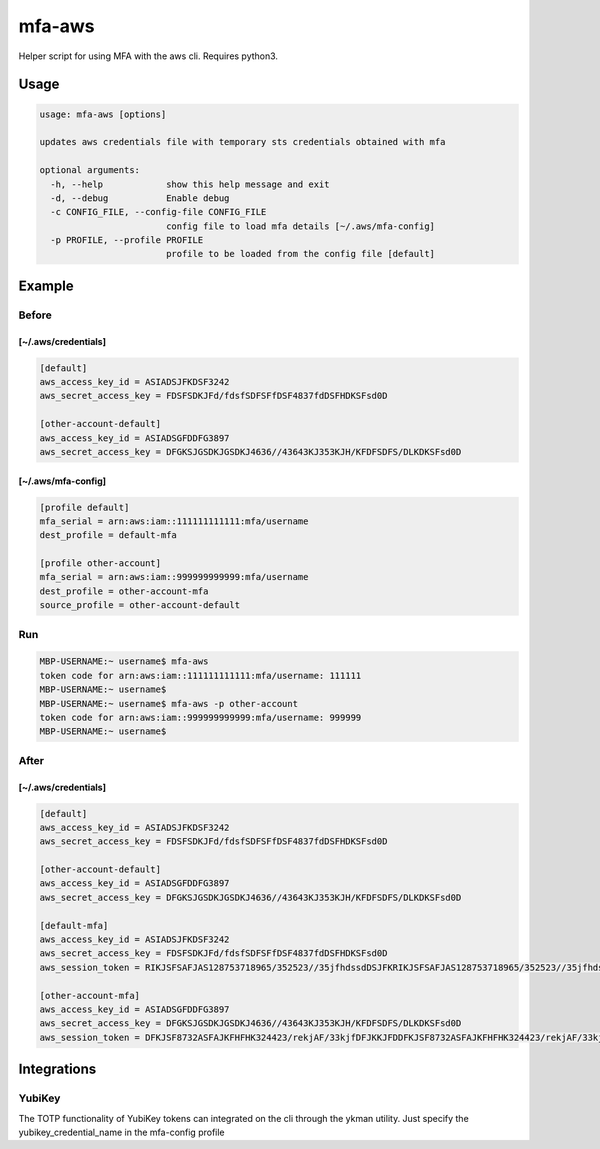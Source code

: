 mfa-aws
=======

Helper script for using MFA with the aws cli. Requires python3.

Usage
-----

.. code:: bash

   usage: mfa-aws [options]
    
   updates aws credentials file with temporary sts credentials obtained with mfa
    
   optional arguments:
     -h, --help            show this help message and exit
     -d, --debug           Enable debug
     -c CONFIG_FILE, --config-file CONFIG_FILE
                           config file to load mfa details [~/.aws/mfa-config]
     -p PROFILE, --profile PROFILE
                           profile to be loaded from the config file [default]

Example
-------

Before
~~~~~~

**[~/.aws/credentials]**
^^^^^^^^^^^^^^^^^^^^^^^^^^
.. code:: bash

   [default]
   aws_access_key_id = ASIADSJFKDSF3242
   aws_secret_access_key = FDSFSDKJFd/fdsfSDFSFfDSF4837fdDSFHDKSFsd0D
    
   [other-account-default]
   aws_access_key_id = ASIADSGFDDFG3897
   aws_secret_access_key = DFGKSJGSDKJGSDKJ4636//43643KJ353KJH/KFDFSDFS/DLKDKSFsd0D

**[~/.aws/mfa-config]**
^^^^^^^^^^^^^^^^^^^^^^^^^
.. code:: bash

   [profile default]
   mfa_serial = arn:aws:iam::111111111111:mfa/username
   dest_profile = default-mfa
    
   [profile other-account]
   mfa_serial = arn:aws:iam::999999999999:mfa/username
   dest_profile = other-account-mfa
   source_profile = other-account-default

Run
~~~

.. code:: bash

   MBP-USERNAME:~ username$ mfa-aws
   token code for arn:aws:iam::111111111111:mfa/username: 111111
   MBP-USERNAME:~ username$
   MBP-USERNAME:~ username$ mfa-aws -p other-account
   token code for arn:aws:iam::999999999999:mfa/username: 999999
   MBP-USERNAME:~ username$

After
~~~~~

.. _awscredentials-1:

**[~/.aws/credentials]**
^^^^^^^^^^^^^^^^^^^^^^^^^^
.. code:: bash

   [default]
   aws_access_key_id = ASIADSJFKDSF3242
   aws_secret_access_key = FDSFSDKJFd/fdsfSDFSFfDSF4837fdDSFHDKSFsd0D
    
   [other-account-default]
   aws_access_key_id = ASIADSGFDDFG3897
   aws_secret_access_key = DFGKSJGSDKJGSDKJ4636//43643KJ353KJH/KFDFSDFS/DLKDKSFsd0D
    
   [default-mfa]
   aws_access_key_id = ASIADSJFKDSF3242
   aws_secret_access_key = FDSFSDKJFd/fdsfSDFSFfDSF4837fdDSFHDKSFsd0D
   aws_session_token = RIKJSFSAFJAS128753718965/352523//35jfhdssdDSJFKRIKJSFSAFJAS128753718965/352523//35jfhdssdDSJFKRIKJSFSAFJAS128753718965/352523//35jfhdssdDSJFK
    
   [other-account-mfa]
   aws_access_key_id = ASIADSGFDDFG3897
   aws_secret_access_key = DFGKSJGSDKJGSDKJ4636//43643KJ353KJH/KFDFSDFS/DLKDKSFsd0D
   aws_session_token = DFKJSF8732ASFAJKFHFHK324423/rekjAF/33kjfDFJKKJFDDFKJSF8732ASFAJKFHFHK324423/rekjAF/33kjfDFJKKJFDDFKJSF8732ASFAJKFHFHK324423/rekjAF/33kjfDFJKKJFD

Integrations
------------

YubiKey
~~~~~~~
The TOTP functionality of YubiKey tokens can integrated on the cli through the ykman utility. Just specify the yubikey_credential_name in the mfa-config profile